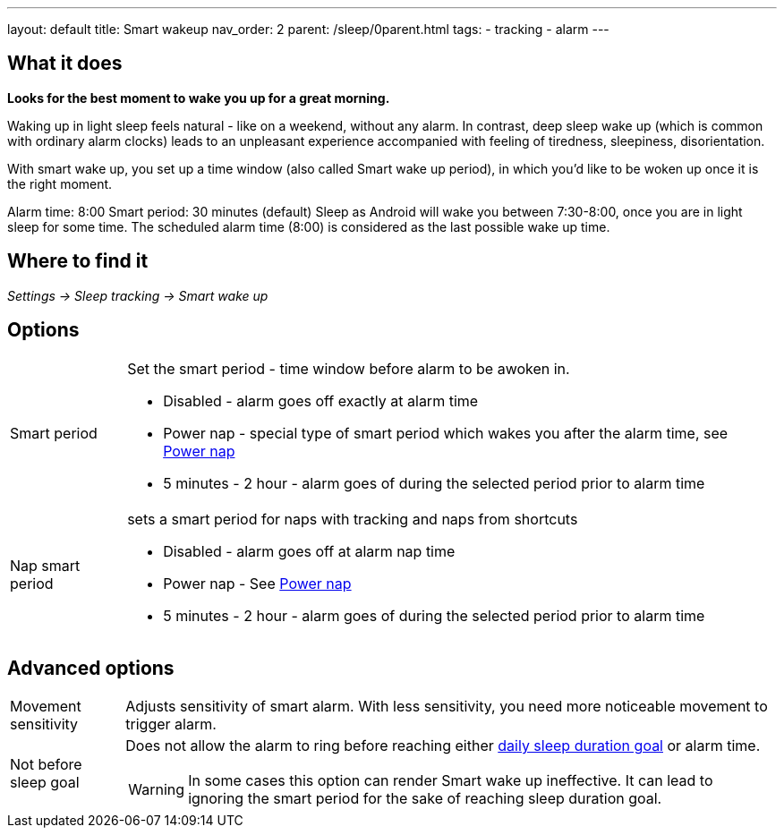 ---
layout: default
title: Smart wakeup
nav_order: 2
parent: /sleep/0parent.html
tags:
- tracking
- alarm
---

:toc:

== What it does
*Looks for the best moment to wake you up for a great morning.*

Waking up in light sleep feels natural - like on a weekend, without any alarm.
In contrast, deep sleep wake up (which is common with ordinary alarm clocks) leads to an unpleasant experience accompanied with feeling of tiredness, sleepiness, disorientation.

With smart wake up, you set up a time window (also called Smart wake up period), in which you’d like to be woken up once it is the right moment.

[EXAMPLE]
Alarm time: 8:00
Smart period: 30 minutes (default)
Sleep as Android will wake you between 7:30-8:00, once you are in light sleep for some time. The scheduled alarm time (8:00) is considered as the last possible wake up time.

== Where to find it
_Settings -> Sleep tracking -> Smart wake up_

== Options
[horizontal]
Smart period:: Set the smart period - time window before alarm to be awoken in.
* Disabled - alarm goes off exactly at alarm time
* Power nap - special type of smart period which wakes you after the alarm time, see <</alarms/power_nap#,Power nap>>
* 5 minutes - 2 hour - alarm goes of during the selected period prior to alarm time
Nap smart period:: sets a smart period for naps with tracking and naps from shortcuts
* Disabled - alarm goes off at alarm nap time
* Power nap - See <</alarms/power_nap#,Power nap>>
* 5 minutes - 2 hour - alarm goes of during the selected period prior to alarm time

== Advanced options
[horizontal]
[[sensitivity]]
Movement sensitivity:: Adjusts sensitivity of smart alarm. With less sensitivity, you need more noticeable movement to trigger alarm.
Not before sleep goal:: Does not allow the alarm to ring before reaching either <</sleep/ideal_daily_sleep#,daily sleep duration goal>> or alarm time.
WARNING: In some cases this option can render Smart wake up ineffective. It can lead to ignoring the smart period for the sake of reaching sleep duration goal.

